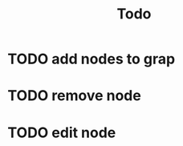#+TITLE: Todo


* TODO add nodes to grap
:LOGBOOK:
CLOCK: [2022-01-01 Sa 20:55]--[2022-01-01 Sa 21:40] =>  0:45
:END:
* TODO remove node
* TODO edit node
